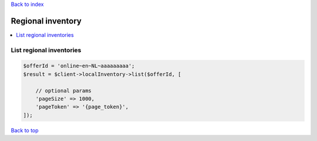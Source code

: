 .. _top:
.. title:: Regional inventory

`Back to index <index.rst>`_

==================
Regional inventory
==================

.. contents::
    :local:


List regional inventories
`````````````````````````

.. code-block:: php
    
    $offerId = 'online~en~NL~aaaaaaaaa';
    $result = $client->localInventory->list($offerId, [
        
        // optional params
        'pageSize' => 1000,
        'pageToken' => '{page_token}',
    ]);


`Back to top <#top>`_